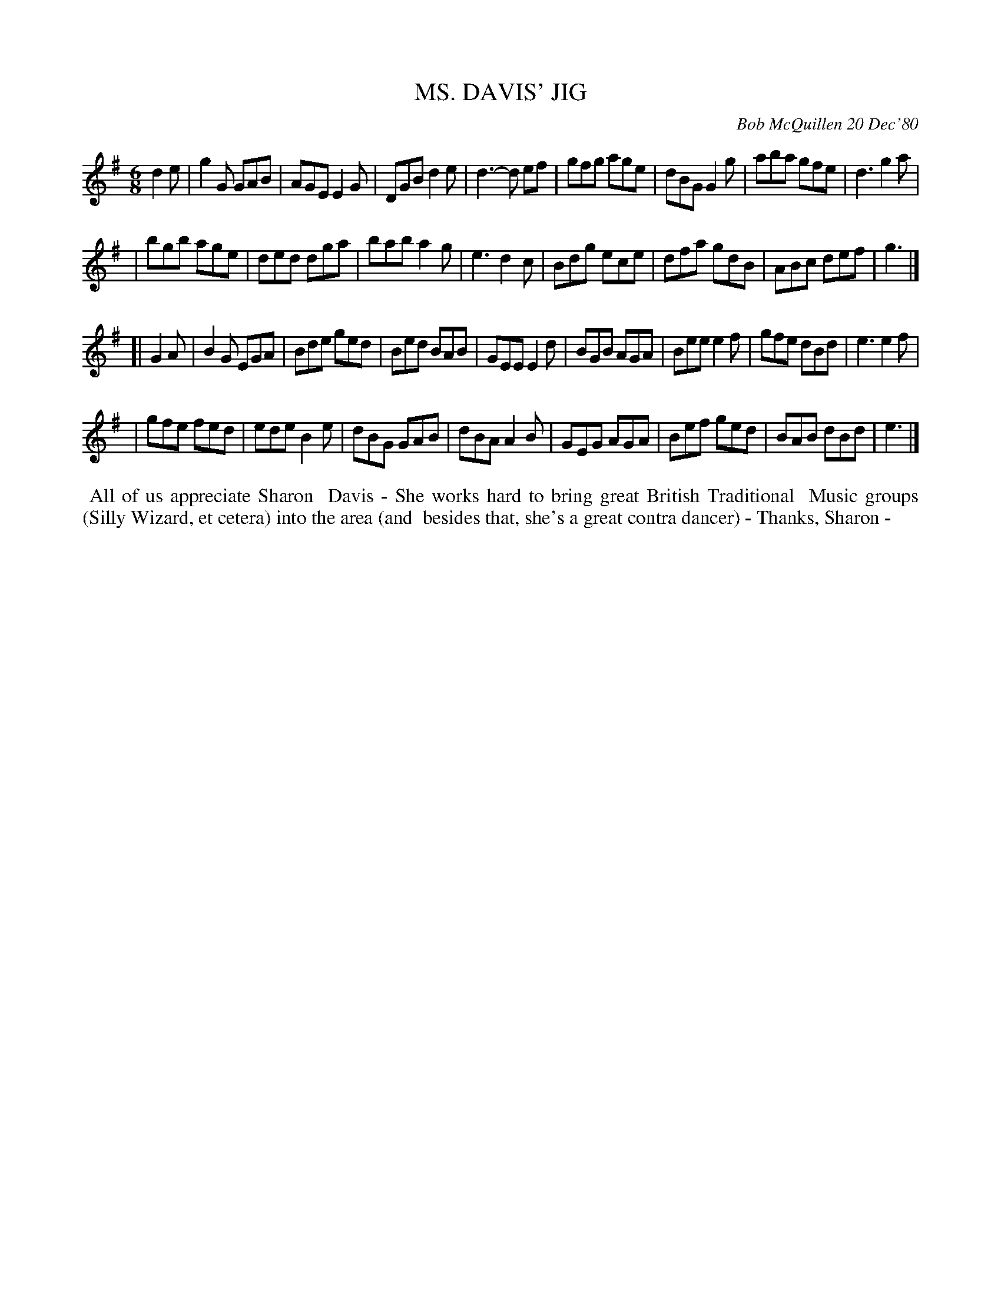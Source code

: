 X: 05064
T: MS. DAVIS' JIG
C: Bob McQuillen 20 Dec'80
B: Bob's Note Book 5 #64
%R: jig
Z: 2021 John Chambers <jc:trillian.mit.edu>
M: 6/8
L: 1/8
K: G	% and Em
d2e \
| g2G GAB | AGE E2G | DGB d2e | d3- d ef | gfg age | dBG G2g | aba gfe | d3 g2a |
| bgb age | ded dga | bab a2g | e3 d2c | Bdg ece | dfa gdB | ABc def | g3 |]
K: Em
[| G2A \
| B2G EGA | Bde ged | Bed BAB | GEE E2d | BGB AGA | Bee e2f | gfe dBd | e3 e2f |
| gfe fed | ede B2e | dBG GAB | dBA A2B | GEG AGA | Bef ged | BAB dBd | e3 |]
%%begintext align
%% All of us appreciate Sharon
%% Davis - She works hard to bring great British Traditional
%% Music groups (Silly Wizard, et cetera) into the area (and
%% besides that, she's a great contra dancer) - Thanks, Sharon -
%%endtext
